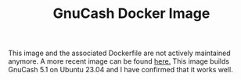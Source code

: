 #+TITLE: GnuCash Docker Image

This image and the associated Dockerfile are not actively maintained anymore. A more recent image
can be found [[https://github.com/dc25/gnucash-container-build][here.]] This image builds GnuCash 5.1 on Ubuntu 23.04 and I have confirmed that it works
well.
